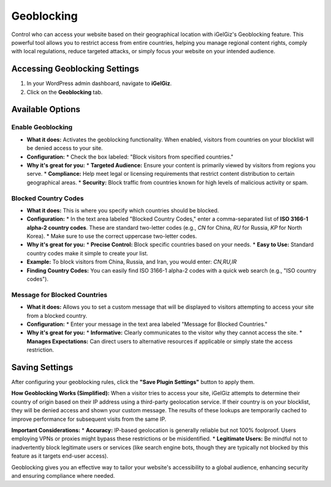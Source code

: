 Geoblocking
===========

Control who can access your website based on their geographical location with iGelGiz's Geoblocking feature. This powerful tool allows you to restrict access from entire countries, helping you manage regional content rights, comply with local regulations, reduce targeted attacks, or simply focus your website on your intended audience.

Accessing Geoblocking Settings
------------------------------
1.  In your WordPress admin dashboard, navigate to **iGelGiz**.
2.  Click on the **Geoblocking** tab.

.. image:: /img/geoblocking.png
   :alt: Geoblocking Settings
   :width: 600px
   :align: center

Available Options
-----------------

.. _enable-geoblocking:

Enable Geoblocking
~~~~~~~~~~~~~~~~~~
*   **What it does:** Activates the geoblocking functionality. When enabled, visitors from countries on your blocklist will be denied access to your site.
*   **Configuration:**
    *   Check the box labeled: "Block visitors from specified countries."
*   **Why it's great for you:**
    *   **Targeted Audience:** Ensure your content is primarily viewed by visitors from regions you serve.
    *   **Compliance:** Help meet legal or licensing requirements that restrict content distribution to certain geographical areas.
    *   **Security:** Block traffic from countries known for high levels of malicious activity or spam.

.. _blocked-country-codes:

Blocked Country Codes
~~~~~~~~~~~~~~~~~~~~~
*   **What it does:** This is where you specify which countries should be blocked.
*   **Configuration:**
    *   In the text area labeled "Blocked Country Codes," enter a comma-separated list of **ISO 3166-1 alpha-2 country codes**. These are standard two-letter codes (e.g., `CN` for China, `RU` for Russia, `KP` for North Korea).
    *   Make sure to use the correct uppercase two-letter codes.
*   **Why it's great for you:**
    *   **Precise Control:** Block specific countries based on your needs.
    *   **Easy to Use:** Standard country codes make it simple to create your list.
*   **Example:** To block visitors from China, Russia, and Iran, you would enter: `CN,RU,IR`
*   **Finding Country Codes:** You can easily find ISO 3166-1 alpha-2 codes with a quick web search (e.g., "ISO country codes").

.. _message-for-blocked-countries:

Message for Blocked Countries
~~~~~~~~~~~~~~~~~~~~~~~~~~~~~
*   **What it does:** Allows you to set a custom message that will be displayed to visitors attempting to access your site from a blocked country.
*   **Configuration:**
    *   Enter your message in the text area labeled "Message for Blocked Countries."
*   **Why it's great for you:**
    *   **Informative:** Clearly communicates to the visitor why they cannot access the site.
    *   **Manages Expectations:** Can direct users to alternative resources if applicable or simply state the access restriction.

Saving Settings
---------------
After configuring your geoblocking rules, click the **"Save Plugin Settings"** button to apply them.

**How Geoblocking Works (Simplified):**
When a visitor tries to access your site, iGelGiz attempts to determine their country of origin based on their IP address using a third-party geolocation service. If their country is on your blocklist, they will be denied access and shown your custom message. The results of these lookups are temporarily cached to improve performance for subsequent visits from the same IP.

**Important Considerations:**
*   **Accuracy:** IP-based geolocation is generally reliable but not 100% foolproof. Users employing VPNs or proxies might bypass these restrictions or be misidentified.
*   **Legitimate Users:** Be mindful not to inadvertently block legitimate users or services (like search engine bots, though they are typically not blocked by this feature as it targets end-user access).

Geoblocking gives you an effective way to tailor your website's accessibility to a global audience, enhancing security and ensuring compliance where needed.
